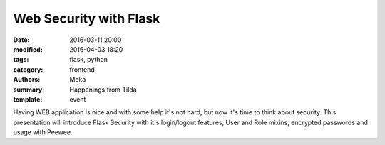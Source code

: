 Web Security with Flask
#######################

:date: 2016-03-11 20:00
:modified: 2016-04-03 18:20
:tags: flask, python
:category: frontend
:authors: Meka
:summary: Happenings from Tilda
:template: event

Having WEB application is nice and with some help it's not hard, but now it's time to think about security. This presentation will introduce Flask Security with it's login/logout features, User and Role mixins, encrypted passwords and usage with Peewee.
